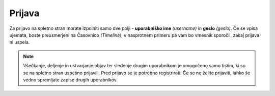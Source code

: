 Prijava
=======

Za prijavo na spletno stran morate izpolniti samo dve polji - **uporabniško ime** *(username)* in **geslo** *(geslo)*. Če se vpisa ujemata, boste preusmerjeni na Časovnico *(Timeline)*, v nasprotnem primeru pa vam bo vmesnik sporočil, zakaj prijava ni uspela.

.. note::
	Všečkanje, deljenje in ustvarjanje objav ter sledenje drugim uporabnikom je omogočeno samo tistim, ki so se na spletno stran uspešno prijavili. Pred prijavo se je potrebno registrirati. Če se ne želite prijaviti, lahko še vedno spremljate zapise drugih uporabnikov.

.. seealso:: 
	:doc:`registracija` - Navodila, kako se registrirati na spletno stran